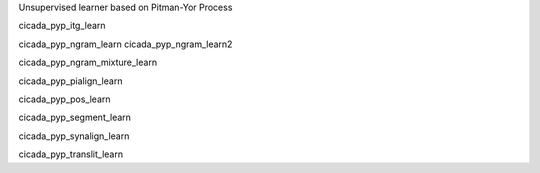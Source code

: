 Unsupervised learner based on Pitman-Yor Process

cicada_pyp_itg_learn

cicada_pyp_ngram_learn
cicada_pyp_ngram_learn2

cicada_pyp_ngram_mixture_learn

cicada_pyp_pialign_learn

cicada_pyp_pos_learn

cicada_pyp_segment_learn

cicada_pyp_synalign_learn

cicada_pyp_translit_learn
